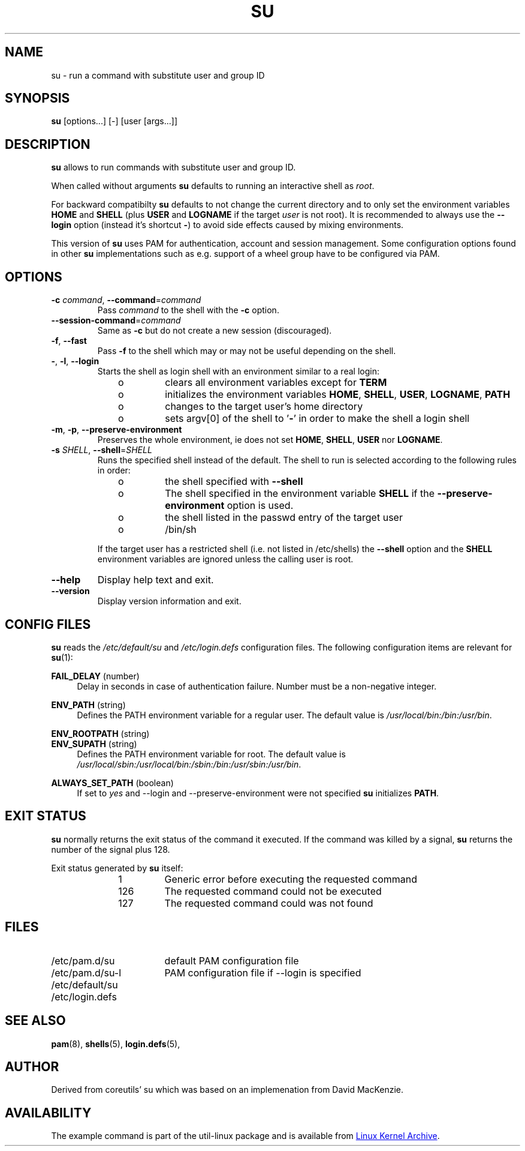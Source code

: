 .TH SU "1" "June 2012" "util-linux" "User Commands"
.SH NAME
su \- run a command with substitute user and group ID
.SH SYNOPSIS
.B su
[options...] [\-] [user [args...]]
.SH DESCRIPTION
.B su
allows to run commands with substitute user and group ID.
.PP
When called without arguments
.B su
defaults to running an interactive shell as
.IR root .
.PP
For backward compatibilty
.B su
defaults to not change the current directory and to only set the
environment variables
.B HOME
and
.B SHELL
(plus
.B USER
and
.B LOGNAME
if the target
.I user
is not root).  It is recommended to always use the
.B \-\-login
option (instead it's shortcut
.BR \- )
to avoid side effects caused by mixing environments.
.PP
This version of
.B su
uses PAM for authentication, account and session management.  Some
configuration options found in other
.B su
implementations such as e.g. support of a wheel group have to be
configured via PAM.
.SH OPTIONS
.TP
\fB\-c\fR \fIcommand\fR, \fB\-\-command\fR=\fIcommand\fR
Pass
.I command
to the shell with the
.B \-c
option.
.TP
\fB\-\-session\-command\fR=\fIcommand\fR
Same as
.B \-c
but do not create a new session (discouraged).
.TP
\fB\-f\fR, \fB\-\-fast\fR
Pass
.B \-f
to the shell which may or may not be useful depending on the
shell.
.TP
\fB\-\fR, \fB\-l\fR, \fB\-\-login\fR
Starts the shell as login shell with an environment similar to a real
login:
.RS 10
.TP
o
clears all environment variables except for
.B TERM
.TP
o
initializes the environment variables
.BR HOME ,
.BR SHELL ,
.BR USER ,
.BR LOGNAME ,
.B PATH
.TP
o
changes to the target user's home directory
.TP
o
sets argv[0] of the shell to
.RB ' \- '
in order to make the shell a login shell
.RE
.TP
\fB\-m\fR, \fB\-p\fR, \fB\-\-preserve-environment\fR
Preserves the whole environment, ie does not set
.BR HOME ,
.BR SHELL ,
.B USER
nor
.BR LOGNAME .
.TP
\fB\-s\fR \fISHELL\fR, \fB\-\-shell\fR=\fISHELL\fR
Runs the specified shell instead of the default.  The shell to run is
selected according to the following rules in order:
.RS 10
.TP
o
the shell specified with
.B \-\-shell
.TP
o
The shell specified in the environment variable
.B SHELL
if the
.B \-\-preserve-environment
option is used.
.TP
o
the shell listed in the passwd entry of the target user
.TP
o
/bin/sh
.RE
.IP
If the target user has a restricted shell (i.e. not listed in
/etc/shells) the
.B \-\-shell
option and the
.B SHELL
environment variables are ignored unless the calling user is root.
.TP
\fB\-\-help\fR
Display help text and exit.
.TP
\fB\-\-version\fR
Display version information and exit.
.SH CONFIG FILES
.B su
reads the
.I /etc/default/su
and
.I /etc/login.defs
configuration files.  The following configuration items are relevant
for
.BR su (1):
.PP
.B FAIL_DELAY
(number)
.RS 4
Delay in seconds in case of authentication failure.  Number must be
a non-negative integer.
.RE
.PP
.B ENV_PATH
(string)
.RS 4
Defines the PATH environment variable for a regular user.  The
default value is
.IR /usr/local/bin:\:/bin:\:/usr/bin .
.RE
.PP
.B ENV_ROOTPATH
(string)
.br
.B ENV_SUPATH
(string)
.RS 4
Defines the PATH environment variable for root. The default value is
.IR /usr/local/sbin:\:/usr/local/bin:\:/sbin:\:/bin:\:/usr/sbin:\:/usr/bin .
.RE
.PP
.B ALWAYS_SET_PATH
(boolean)
.RS 4
If set to
.I yes
and \-\-login and \-\-preserve\-environment were not specified
.B su
initializes
.BR PATH .
.RE
.SH EXIT STATUS
.B su
normally returns the exit status of the command it executed.  If the
command was killed by a signal,
.B su
returns the number of the signal plus 128.
.PP
Exit status generated by
.B su
itself:
.RS 10
.TP
1
Generic error before executing the requested command
.TP
126
The requested command could not be executed
.TP
127
The requested command could was not found
.RE
.SH FILES
.PD 0
.TP 17
/etc/pam.d/su
default PAM configuration file
.TP
/etc/pam.d/su-l
PAM configuration file if \-\-login is specified
.TP
/etc/default/su
.TP
/etc/login.defs
.PD 1
.SH "SEE ALSO"
.BR pam (8),
.BR shells (5),
.BR login.defs (5),
.SH AUTHOR
Derived from coreutils' su which was based on an implemenation from
David MacKenzie.
.SH AVAILABILITY
The example command is part of the util-linux package and is
available from
.UR ftp://\:ftp.kernel.org\:/pub\:/linux\:/utils\:/util-linux/
Linux Kernel Archive
.UE .
